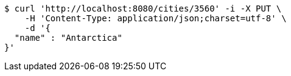 [source,bash]
----
$ curl 'http://localhost:8080/cities/3560' -i -X PUT \
    -H 'Content-Type: application/json;charset=utf-8' \
    -d '{
  "name" : "Antarctica"
}'
----